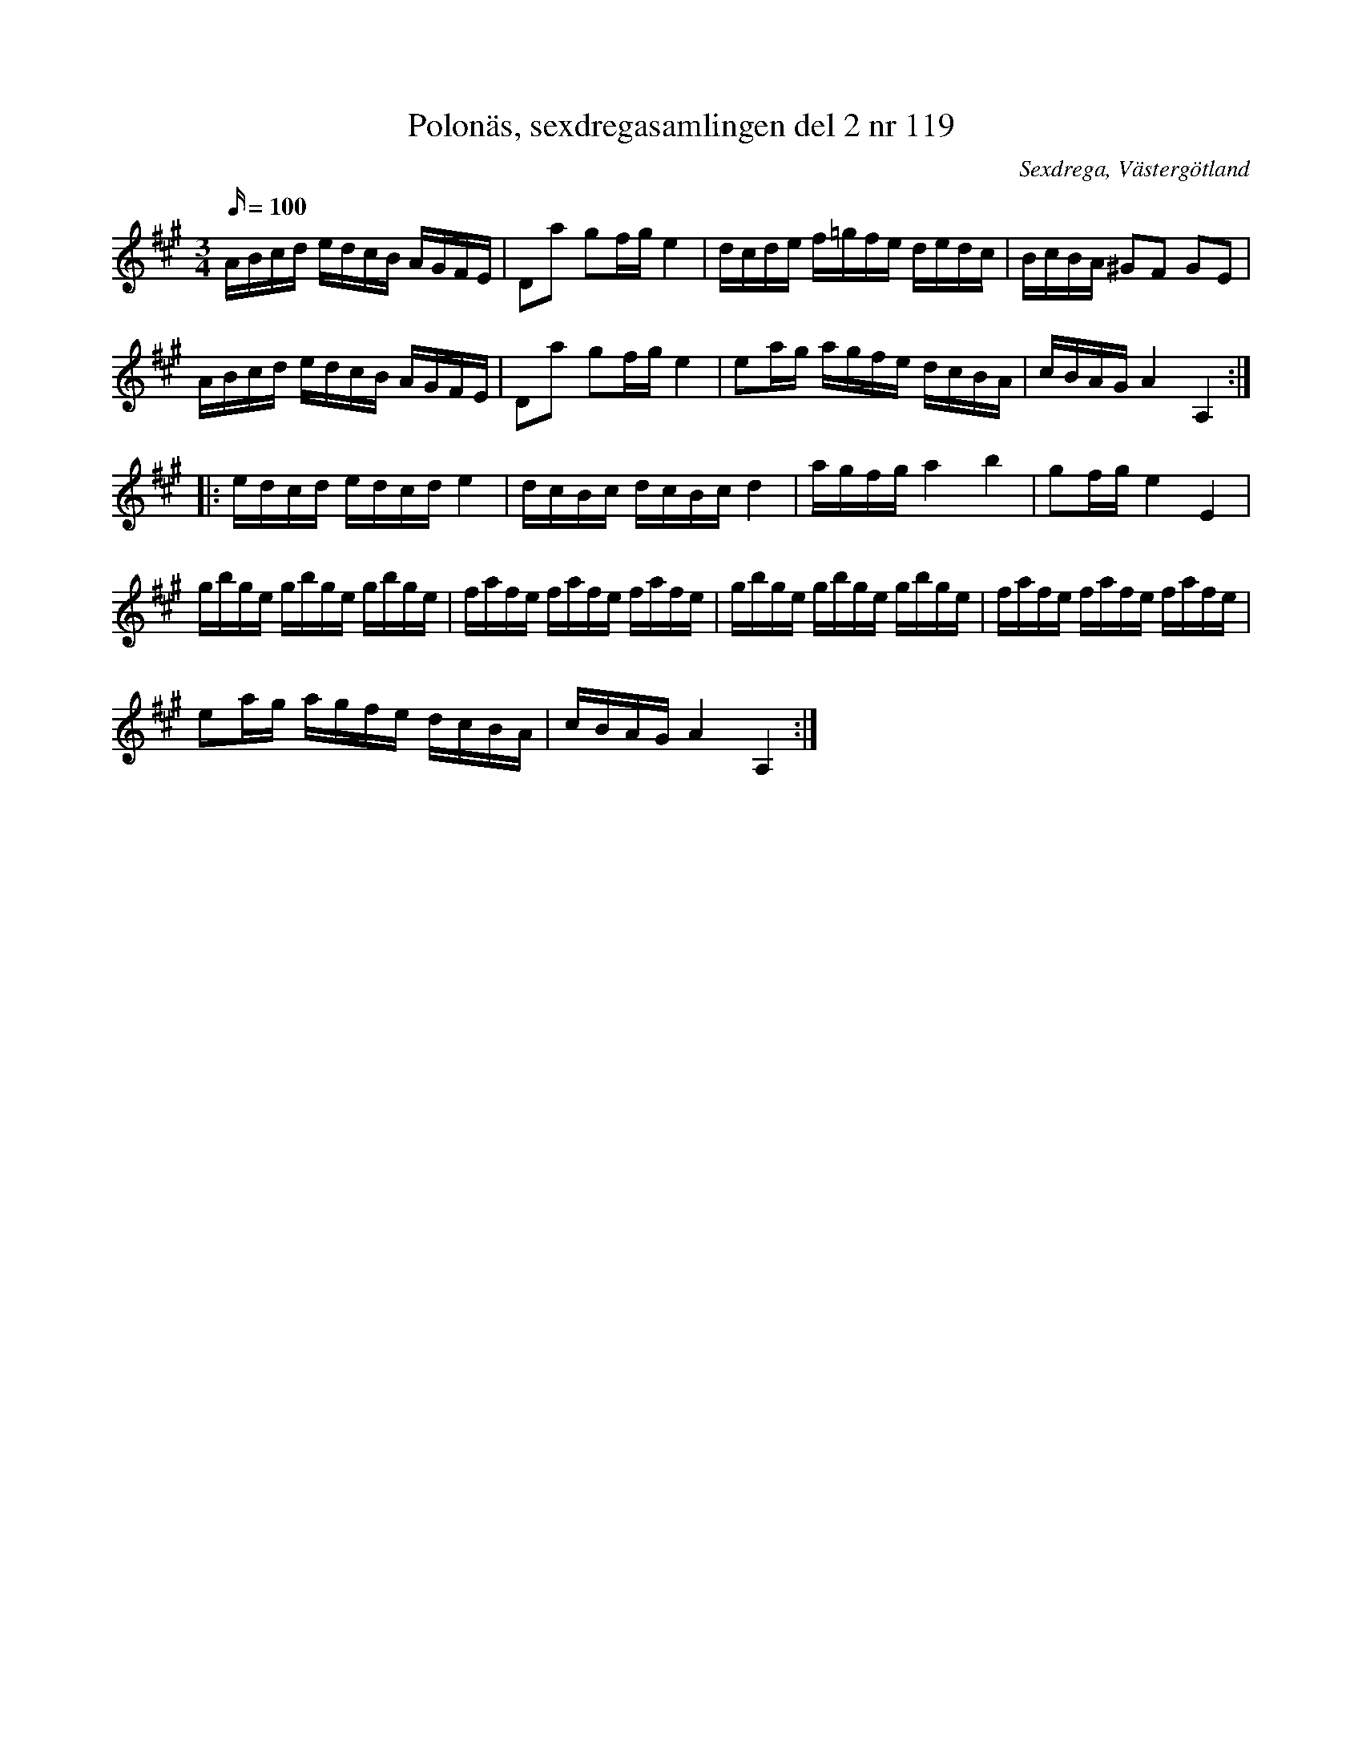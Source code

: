 %%abc-charset utf-8

X: 118
T: Polonäs, sexdregasamlingen del 2 nr 119
B: Sexdregasamlingen del 2 nr 119
B: Jämför FMK - katalog Ma12ax bild 30
O: Sexdrega, Västergötland
R: Slängpolska
S: efter Johannes Bryngelsson
Z: 2013-05-21 av Martin A
M: 3/4
L: 1/16
K: A
Q: 100
ABcd edcB AGFE | D2a2 g2fg e4 | dcde f=gfe dedc | BcBA ^G2F2 G2E2 | 
ABcd edcB AGFE | D2a2 g2fg e4 | e2ag agfe dcBA | cBAG A4 A,4 :: 
edcd edcd e4 | dcBc dcBc d4 | agfg a4 b4 | g2fg e4 E4 | 
gbge gbge gbge | fafe fafe fafe | gbge gbge gbge | fafe fafe fafe | 
e2ag agfe dcBA | cBAG A4 A,4 :|

